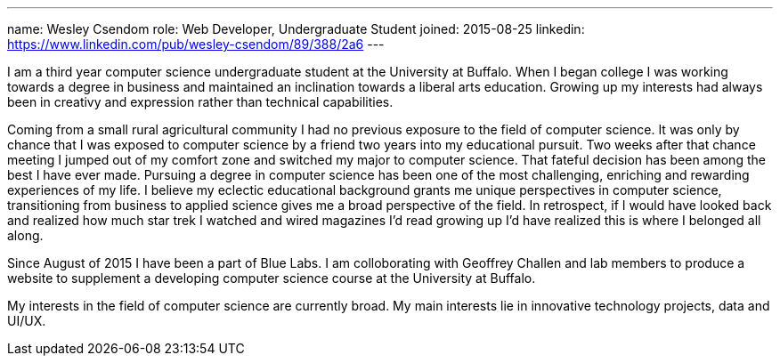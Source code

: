 ---
name: Wesley Csendom
role: Web Developer, Undergraduate Student
joined: 2015-08-25
linkedin: https://www.linkedin.com/pub/wesley-csendom/89/388/2a6
---
[.lead]
I am a third year computer science undergraduate student at the University at Buffalo. When I began college I was working towards a degree in business and maintained an inclination towards a liberal arts education. Growing up my interests had always been in creativy and expression rather than technical capabilities.

Coming from a small rural agricultural community I had no previous exposure to the field of computer science. It was only by chance that I was exposed to computer science by a friend two years into my educational pursuit. Two weeks after that chance meeting I jumped out of my comfort zone and switched my major to computer science. That fateful decision has been among the best I have ever made. Pursuing a degree in computer science has been one of the most challenging, enriching and rewarding experiences of my life. I believe my eclectic educational background grants me unique perspectives in computer science, transitioning from business to applied science gives me a broad perspective of the field. In retrospect, if I would have looked back and realized how much star trek I watched and wired magazines I'd read growing up I'd have realized this is where I belonged all along. 

Since August of 2015 I have been a part of Blue Labs. I am colloborating with Geoffrey Challen and lab members to produce a website to supplement a developing computer science course at the University at Buffalo.

My interests in the field of computer science are currently broad. My main interests lie in innovative technology projects, data and UI/UX.    

